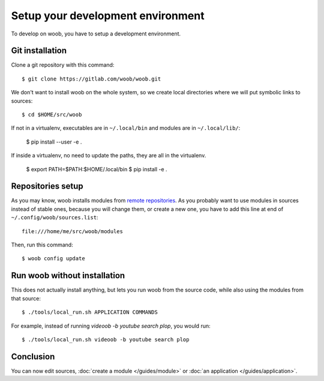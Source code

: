 Setup your development environment
==================================

To develop on woob, you have to setup a development environment.

Git installation
----------------

Clone a git repository with this command::

    $ git clone https://gitlab.com/woob/woob.git

We don't want to install woob on the whole system, so we create local directories where
we will put symbolic links to sources::

    $ cd $HOME/src/woob

If not in a virtualenv, executables are in ``~/.local/bin`` and modules are in
``~/.local/lib/``:

    $ pip install --user -e .

If inside a virtualenv, no need to update the paths, they are all in the virtualenv.

    $ export PATH=$PATH:$HOME/.local/bin
    $ pip install -e .

Repositories setup
------------------

As you may know, woob installs modules from `remote repositories <http://woob.tech/modules>`_. As you
probably want to use modules in sources instead of stable ones, because you will change them, or create
a new one, you have to add this line at end of ``~/.config/woob/sources.list``::

    file:///home/me/src/woob/modules

Then, run this command::

    $ woob config update

Run woob without installation
-------------------------------

This does not actually install anything, but lets you run woob from the source code,
while also using the modules from that source::

    $ ./tools/local_run.sh APPLICATION COMMANDS

For example, instead of running `videoob -b youtube search plop`, you would run::

    $ ./tools/local_run.sh videoob -b youtube search plop


Conclusion
----------

You can now edit sources, :doc:`create a module </guides/module>` or :doc:`an application </guides/application>`.
